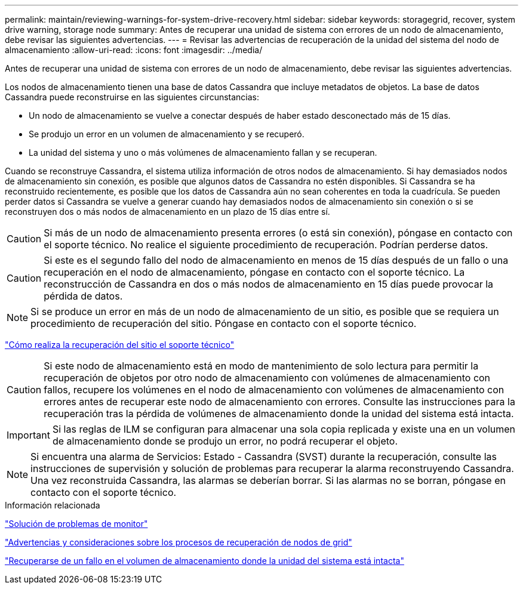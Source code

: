---
permalink: maintain/reviewing-warnings-for-system-drive-recovery.html 
sidebar: sidebar 
keywords: storagegrid, recover, system drive warning, storage node 
summary: Antes de recuperar una unidad de sistema con errores de un nodo de almacenamiento, debe revisar las siguientes advertencias. 
---
= Revisar las advertencias de recuperación de la unidad del sistema del nodo de almacenamiento
:allow-uri-read: 
:icons: font
:imagesdir: ../media/


[role="lead"]
Antes de recuperar una unidad de sistema con errores de un nodo de almacenamiento, debe revisar las siguientes advertencias.

Los nodos de almacenamiento tienen una base de datos Cassandra que incluye metadatos de objetos. La base de datos Cassandra puede reconstruirse en las siguientes circunstancias:

* Un nodo de almacenamiento se vuelve a conectar después de haber estado desconectado más de 15 días.
* Se produjo un error en un volumen de almacenamiento y se recuperó.
* La unidad del sistema y uno o más volúmenes de almacenamiento fallan y se recuperan.


Cuando se reconstruye Cassandra, el sistema utiliza información de otros nodos de almacenamiento. Si hay demasiados nodos de almacenamiento sin conexión, es posible que algunos datos de Cassandra no estén disponibles. Si Cassandra se ha reconstruido recientemente, es posible que los datos de Cassandra aún no sean coherentes en toda la cuadrícula. Se pueden perder datos si Cassandra se vuelve a generar cuando hay demasiados nodos de almacenamiento sin conexión o si se reconstruyen dos o más nodos de almacenamiento en un plazo de 15 días entre sí.


CAUTION: Si más de un nodo de almacenamiento presenta errores (o está sin conexión), póngase en contacto con el soporte técnico. No realice el siguiente procedimiento de recuperación. Podrían perderse datos.


CAUTION: Si este es el segundo fallo del nodo de almacenamiento en menos de 15 días después de un fallo o una recuperación en el nodo de almacenamiento, póngase en contacto con el soporte técnico. La reconstrucción de Cassandra en dos o más nodos de almacenamiento en 15 días puede provocar la pérdida de datos.


NOTE: Si se produce un error en más de un nodo de almacenamiento de un sitio, es posible que se requiera un procedimiento de recuperación del sitio. Póngase en contacto con el soporte técnico.

link:how-site-recovery-is-performed-by-technical-support.html["Cómo realiza la recuperación del sitio el soporte técnico"]


CAUTION: Si este nodo de almacenamiento está en modo de mantenimiento de solo lectura para permitir la recuperación de objetos por otro nodo de almacenamiento con volúmenes de almacenamiento con fallos, recupere los volúmenes en el nodo de almacenamiento con volúmenes de almacenamiento con errores antes de recuperar este nodo de almacenamiento con errores. Consulte las instrucciones para la recuperación tras la pérdida de volúmenes de almacenamiento donde la unidad del sistema está intacta.


IMPORTANT: Si las reglas de ILM se configuran para almacenar una sola copia replicada y existe una en un volumen de almacenamiento donde se produjo un error, no podrá recuperar el objeto.


NOTE: Si encuentra una alarma de Servicios: Estado - Cassandra (SVST) durante la recuperación, consulte las instrucciones de supervisión y solución de problemas para recuperar la alarma reconstruyendo Cassandra. Una vez reconstruida Cassandra, las alarmas se deberían borrar. Si las alarmas no se borran, póngase en contacto con el soporte técnico.

.Información relacionada
link:../monitor/index.html["Solución de problemas de  monitor"]

link:warnings-and-considerations-for-grid-node-recovery.html["Advertencias y consideraciones sobre los procesos de recuperación de nodos de grid"]

link:recovering-from-storage-volume-failure-where-system-drive-is-intact.html["Recuperarse de un fallo en el volumen de almacenamiento donde la unidad del sistema está intacta"]
